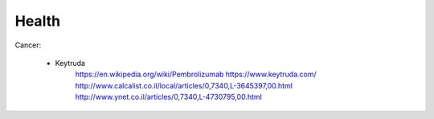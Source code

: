 ======
Health
======


Cancer:

    - Keytruda
        https://en.wikipedia.org/wiki/Pembrolizumab
        https://www.keytruda.com/
        http://www.calcalist.co.il/local/articles/0,7340,L-3645397,00.html
        http://www.ynet.co.il/articles/0,7340,L-4730795,00.html
